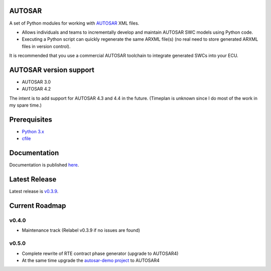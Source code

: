 AUTOSAR
-------

A set of Python modules for working with `AUTOSAR <https://www.autosar.org/>`_ XML files.

* Allows individuals and teams to incrementally develop and maintain AUTOSAR SWC models using Python code.
* Executing a Python script can quickly regenerate the same ARXML file(s) (no real need to store generated ARXML files in version control).

It is recommended that you use a commercial AUTOSAR toolchain to integrate generated SWCs into your ECU.

AUTOSAR version support
-----------------------

* AUTOSAR 3.0
* AUTOSAR 4.2

The intent is to add support for AUTOSAR 4.3 and 4.4 in the future. (Timeplan is unknown since I do most of the work in my spare time.)

Prerequisites
-------------

* `Python 3.x <https://www.python.org/>`_
* `cfile <https://github.com/cogu/cfile/>`_

Documentation
-------------

Documentation is published `here <https://autosar.readthedocs.io/en/latest/>`_.

Latest Release
---------------

Latest release is `v0.3.9 <https://github.com/cogu/autosar/releases/tag/v0.3.9>`_.

Current Roadmap
---------------

v0.4.0
~~~~~~

* Maintenance track (Relabel v0.3.9 if no issues are found)

v0.5.0
~~~~~~

* Complete rewrite of RTE contract phase generator (upgrade to AUTOSAR4)
* At the same time upgrade the `autosar-demo project <https://github.com/cogu/autosar-demo>`_ to AUTOSAR4
